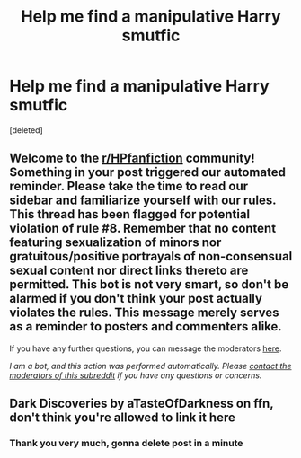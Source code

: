 #+TITLE: Help me find a manipulative Harry smutfic

* Help me find a manipulative Harry smutfic
:PROPERTIES:
:Score: 1
:DateUnix: 1600896961.0
:DateShort: 2020-Sep-24
:FlairText: What's That Fic?
:END:
[deleted]


** Welcome to the [[/r/HPfanfiction][r/HPfanfiction]] community! Something in your post triggered our automated reminder. Please take the time to read our sidebar and familiarize yourself with our rules. This thread has been flagged for potential violation of rule #8. Remember that no content featuring sexualization of minors nor gratuitous/positive portrayals of non-consensual sexual content nor direct links thereto are permitted. This bot is not very smart, so don't be alarmed if you don't think your post actually violates the rules. This message merely serves as a reminder to posters and commenters alike.

If you have any further questions, you can message the moderators [[https://www.reddit.com/message/compose?to=%2Fr%2FHPfanfiction][here]].

/I am a bot, and this action was performed automatically. Please [[/message/compose/?to=/r/HPfanfiction][contact the moderators of this subreddit]] if you have any questions or concerns./
:PROPERTIES:
:Author: AutoModerator
:Score: 1
:DateUnix: 1600896961.0
:DateShort: 2020-Sep-24
:END:


** Dark Discoveries by aTasteOfDarkness on ffn, don't think you're allowed to link it here
:PROPERTIES:
:Author: brockothrow
:Score: 2
:DateUnix: 1600898841.0
:DateShort: 2020-Sep-24
:END:

*** Thank you very much, gonna delete post in a minute
:PROPERTIES:
:Author: ziela23
:Score: 1
:DateUnix: 1600899131.0
:DateShort: 2020-Sep-24
:END:
